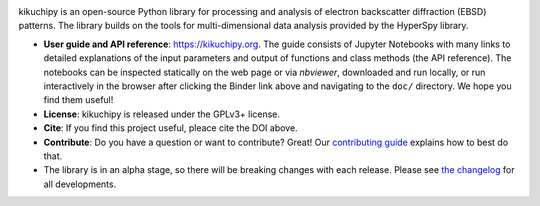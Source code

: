.. Launch binder
.. image:: https://mybinder.org/badge_logo.svg
    :target: https://mybinder.org/v2/gh/pyxem/kikuchipy/HEAD
    :alt: Launch binder

.. Read the Docs
.. image:: https://readthedocs.org/projects/kikuchipy/badge/?version=latest
    :target: https://kikuchipy.org/en/latest/
    :alt: Documentation status

.. GitHub Actions
.. image:: https://github.com/pyxem/kikuchipy/workflows/build/badge.svg
    :target: https://github.com/pyxem/kikuchipy/actions
    :alt: Build status

.. Coveralls
.. image:: https://img.shields.io/coveralls/github/pyxem/kikuchipy.svg
    :target: https://coveralls.io/github/pyxem/kikuchipy?branch=master
    :alt: Coveralls status

.. PyPI version
.. image:: https://img.shields.io/pypi/v/kikuchipy.svg
    :target: https://pypi.python.org/pypi/kikuchipy
    :alt: PyPI version

.. Downloads per month
.. image:: https://pepy.tech/badge/kikuchipy/month
    :target: https://pepy.tech/project/kikuchipy
    :alt: Downloads per month

.. Zenodo DOI
.. image:: https://zenodo.org/badge/doi/10.5281/zenodo.3597646.svg
    :target: https://doi.org/10.5281/zenodo.3597646
    :alt: DOI

kikuchipy is an open-source Python library for processing and analysis of
electron backscatter diffraction (EBSD) patterns. The library builds on the
tools for multi-dimensional data analysis provided by the HyperSpy library.

- **User guide and API reference**: https://kikuchipy.org. The guide consists of
  Jupyter Notebooks with many links to detailed explanations of the input
  parameters and output of functions and class methods (the API reference).
  The notebooks can be inspected statically on the web page or via `nbviewer`,
  downloaded and run locally, or run interactively in the browser after
  clicking the Binder link above and navigating to the ``doc/`` directory. We
  hope you find them useful!
- **License**: kikuchipy is released under the GPLv3+ license.
- **Cite**: If you find this project useful, pleace cite the DOI above.
- **Contribute**: Do you have a question or want to contribute? Great! Our
  `contributing guide <https://kikuchipy.org/en/latest/contributing.html>`_
  explains how to best do that.
- The library is in an alpha stage, so there will be breaking changes with each
  release. Please see
  `the changelog <https://kikuchipy.org/en/latest/changelog.rst>`_ for all
  developments.
